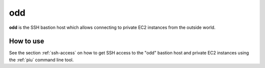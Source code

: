 .. _odd:

===
odd
===

**odd** is the SSH bastion host which allows connecting to private EC2 instances from the outside world.

How to use
==========

See the section :ref:`ssh-access` on how to get SSH access to the "odd" bastion host and private EC2 instances using the
:ref:`piu` command line tool.
